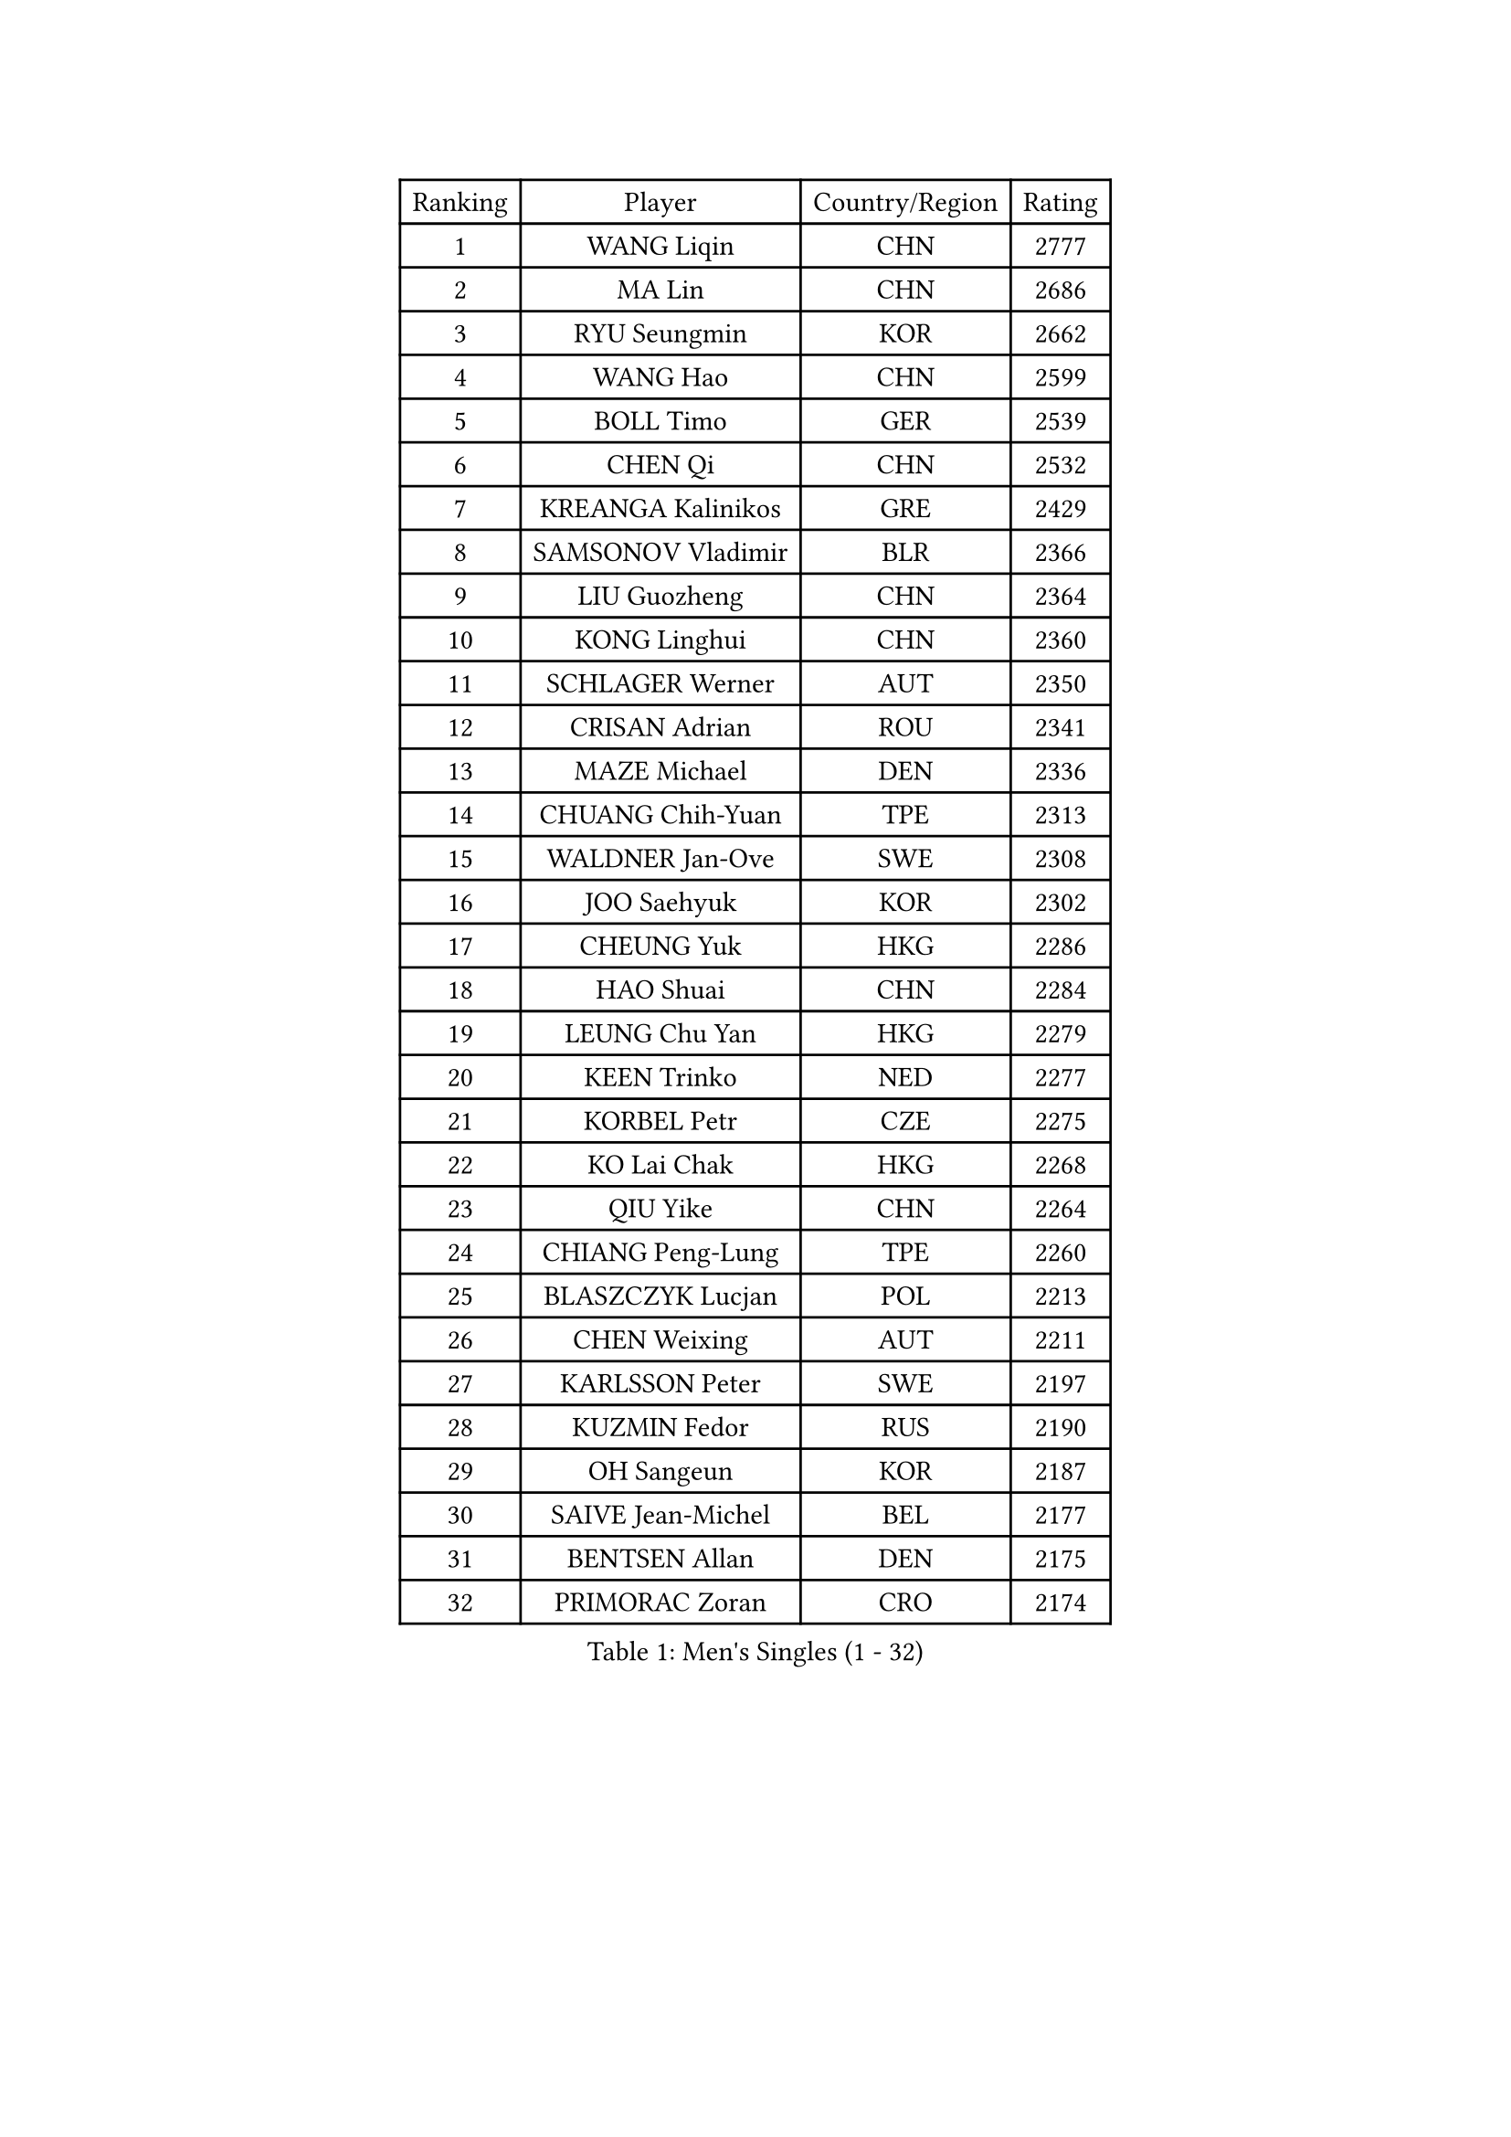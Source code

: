 
#set text(font: ("Courier New", "NSimSun"))
#figure(
  caption: "Men's Singles (1 - 32)",
    table(
      columns: 4,
      [Ranking], [Player], [Country/Region], [Rating],
      [1], [WANG Liqin], [CHN], [2777],
      [2], [MA Lin], [CHN], [2686],
      [3], [RYU Seungmin], [KOR], [2662],
      [4], [WANG Hao], [CHN], [2599],
      [5], [BOLL Timo], [GER], [2539],
      [6], [CHEN Qi], [CHN], [2532],
      [7], [KREANGA Kalinikos], [GRE], [2429],
      [8], [SAMSONOV Vladimir], [BLR], [2366],
      [9], [LIU Guozheng], [CHN], [2364],
      [10], [KONG Linghui], [CHN], [2360],
      [11], [SCHLAGER Werner], [AUT], [2350],
      [12], [CRISAN Adrian], [ROU], [2341],
      [13], [MAZE Michael], [DEN], [2336],
      [14], [CHUANG Chih-Yuan], [TPE], [2313],
      [15], [WALDNER Jan-Ove], [SWE], [2308],
      [16], [JOO Saehyuk], [KOR], [2302],
      [17], [CHEUNG Yuk], [HKG], [2286],
      [18], [HAO Shuai], [CHN], [2284],
      [19], [LEUNG Chu Yan], [HKG], [2279],
      [20], [KEEN Trinko], [NED], [2277],
      [21], [KORBEL Petr], [CZE], [2275],
      [22], [KO Lai Chak], [HKG], [2268],
      [23], [QIU Yike], [CHN], [2264],
      [24], [CHIANG Peng-Lung], [TPE], [2260],
      [25], [BLASZCZYK Lucjan], [POL], [2213],
      [26], [CHEN Weixing], [AUT], [2211],
      [27], [KARLSSON Peter], [SWE], [2197],
      [28], [KUZMIN Fedor], [RUS], [2190],
      [29], [OH Sangeun], [KOR], [2187],
      [30], [SAIVE Jean-Michel], [BEL], [2177],
      [31], [BENTSEN Allan], [DEN], [2175],
      [32], [PRIMORAC Zoran], [CRO], [2174],
    )
  )#pagebreak()

#set text(font: ("Courier New", "NSimSun"))
#figure(
  caption: "Men's Singles (33 - 64)",
    table(
      columns: 4,
      [Ranking], [Player], [Country/Region], [Rating],
      [33], [LI Ching], [HKG], [2169],
      [34], [ROSSKOPF Jorg], [GER], [2167],
      [35], [LUNDQVIST Jens], [SWE], [2160],
      [36], [FEJER-KONNERTH Zoltan], [GER], [2151],
      [37], [#text(gray, "KIM Taeksoo")], [KOR], [2145],
      [38], [SAIVE Philippe], [BEL], [2138],
      [39], [FRANZ Peter], [GER], [2128],
      [40], [HE Zhiwen], [ESP], [2122],
      [41], [MA Wenge], [CHN], [2121],
      [42], [ELOI Damien], [FRA], [2120],
      [43], [TOKIC Bojan], [SLO], [2116],
      [44], [LEE Jungwoo], [KOR], [2114],
      [45], [MA Long], [CHN], [2113],
      [46], [SUSS Christian], [GER], [2108],
      [47], [STEGER Bastian], [GER], [2106],
      [48], [KARAKASEVIC Aleksandar], [SRB], [2104],
      [49], [PERSSON Jorgen], [SWE], [2098],
      [50], [FENG Zhe], [BUL], [2090],
      [51], [KEINATH Thomas], [SVK], [2087],
      [52], [CHILA Patrick], [FRA], [2085],
      [53], [WOSIK Torben], [GER], [2073],
      [54], [TUGWELL Finn], [DEN], [2072],
      [55], [ERLANDSEN Geir], [NOR], [2067],
      [56], [GARDOS Robert], [AUT], [2062],
      [57], [SMIRNOV Alexey], [RUS], [2054],
      [58], [LEGOUT Christophe], [FRA], [2053],
      [59], [MATSUSHITA Koji], [JPN], [2042],
      [60], [FAZEKAS Peter], [HUN], [2030],
      [61], [YANG Min], [ITA], [2029],
      [62], [MAZUNOV Dmitry], [RUS], [2026],
      [63], [MONRAD Martin], [DEN], [2025],
      [64], [HIELSCHER Lars], [GER], [2012],
    )
  )#pagebreak()

#set text(font: ("Courier New", "NSimSun"))
#figure(
  caption: "Men's Singles (65 - 96)",
    table(
      columns: 4,
      [Ranking], [Player], [Country/Region], [Rating],
      [65], [KLASEK Marek], [CZE], [2002],
      [66], [PAVELKA Tomas], [CZE], [2001],
      [67], [SUCH Bartosz], [POL], [1989],
      [68], [HOU Yingchao], [CHN], [1986],
      [69], [WANG Jianfeng], [NOR], [1979],
      [70], [HAKANSSON Fredrik], [SWE], [1978],
      [71], [GIARDINA Umberto], [ITA], [1976],
      [72], [LEE Chulseung], [KOR], [1975],
      [73], [GORAK Daniel], [POL], [1964],
      [74], [CHTCHETININE Evgueni], [BLR], [1961],
      [75], [AXELQVIST Johan], [SWE], [1954],
      [76], [MOLIN Magnus], [SWE], [1953],
      [77], [HEISTER Danny], [NED], [1950],
      [78], [LIU Song], [ARG], [1949],
      [79], [SHMYREV Maxim], [RUS], [1948],
      [80], [PLACHY Josef], [CZE], [1944],
      [81], [PAZSY Ferenc], [HUN], [1937],
      [82], [PHUNG Armand], [FRA], [1937],
      [83], [SHAN Mingjie], [CHN], [1934],
      [84], [DIDUKH Oleksandr], [UKR], [1919],
      [85], [CABESTANY Cedrik], [FRA], [1919],
      [86], [LIVENTSOV Alexey], [RUS], [1916],
      [87], [KRZESZEWSKI Tomasz], [POL], [1915],
      [88], [#text(gray, "VARIN Eric")], [FRA], [1915],
      [89], [LENGEROV Kostadin], [AUT], [1913],
      [90], [OLEJNIK Martin], [CZE], [1912],
      [91], [ZWICKL Daniel], [HUN], [1910],
      [92], [JIANG Weizhong], [CRO], [1906],
      [93], [MANSSON Magnus], [SWE], [1906],
      [94], [CIOTI Constantin], [ROU], [1905],
      [95], [YOON Jaeyoung], [KOR], [1904],
      [96], [#text(gray, "FLOREA Vasile")], [ROU], [1900],
    )
  )#pagebreak()

#set text(font: ("Courier New", "NSimSun"))
#figure(
  caption: "Men's Singles (97 - 128)",
    table(
      columns: 4,
      [Ranking], [Player], [Country/Region], [Rating],
      [97], [TRUKSA Jaromir], [SVK], [1897],
      [98], [TORIOLA Segun], [NGR], [1894],
      [99], [#text(gray, "GATIEN Jean-Philippe")], [FRA], [1892],
      [100], [KISHIKAWA Seiya], [JPN], [1891],
      [101], [HUANG Johnny], [CAN], [1890],
      [102], [ACHANTA Sharath Kamal], [IND], [1887],
      [103], [DEMETER Lehel], [HUN], [1886],
      [104], [TASAKI Toshio], [JPN], [1885],
      [105], [MONTEIRO Thiago], [BRA], [1882],
      [106], [GIONIS Panagiotis], [GRE], [1881],
      [107], [ZHUANG David], [USA], [1880],
      [108], [SEREDA Peter], [SVK], [1880],
      [109], [#text(gray, "ARAI Shu")], [JPN], [1877],
      [110], [TANG Peng], [HKG], [1870],
      [111], [JOVER Sebastien], [FRA], [1868],
      [112], [GRUJIC Slobodan], [SRB], [1866],
      [113], [TSIOKAS Ntaniel], [GRE], [1866],
      [114], [FETH Stefan], [GER], [1862],
      [115], [ZOOGLING Mikael], [SWE], [1857],
      [116], [SCHLICHTER Jorg], [GER], [1856],
      [117], [MOLDOVAN Istvan], [NOR], [1855],
      [118], [VYBORNY Richard], [CZE], [1854],
      [119], [BERTIN Christophe], [FRA], [1849],
      [120], [KUSINSKI Marcin], [POL], [1841],
      [121], [#text(gray, "YUZAWA Ryo")], [JPN], [1839],
      [122], [CARNEROS Alfredo], [ESP], [1838],
      [123], [KOSOWSKI Jakub], [POL], [1836],
      [124], [#text(gray, "YAN Sen")], [CHN], [1836],
      [125], [TAVUKCUOGLU Irfan], [TUR], [1836],
      [126], [LIM Jaehyun], [KOR], [1834],
      [127], [MIZUTANI Jun], [JPN], [1833],
      [128], [LO Dany], [FRA], [1831],
    )
  )